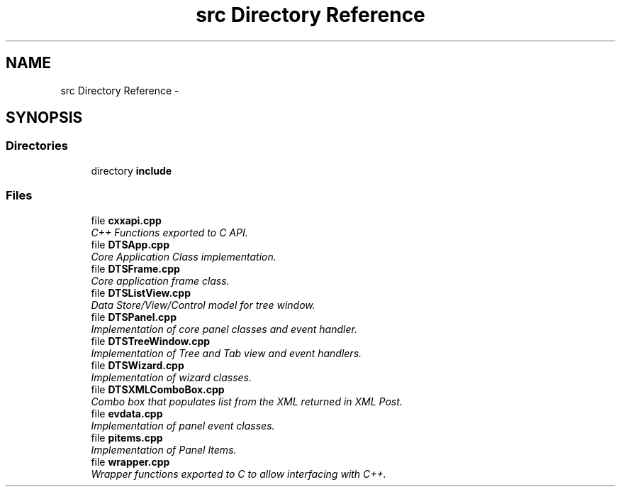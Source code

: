 .TH "src Directory Reference" 3 "Fri Oct 11 2013" "Version 0.00" "DTS Application wxWidgets GUI Library" \" -*- nroff -*-
.ad l
.nh
.SH NAME
src Directory Reference \- 
.SH SYNOPSIS
.br
.PP
.SS "Directories"

.in +1c
.ti -1c
.RI "directory \fBinclude\fP"
.br
.in -1c
.SS "Files"

.in +1c
.ti -1c
.RI "file \fBcxxapi\&.cpp\fP"
.br
.RI "\fIC++ Functions exported to C API\&. \fP"
.ti -1c
.RI "file \fBDTSApp\&.cpp\fP"
.br
.RI "\fICore Application Class implementation\&. \fP"
.ti -1c
.RI "file \fBDTSFrame\&.cpp\fP"
.br
.RI "\fICore application frame class\&. \fP"
.ti -1c
.RI "file \fBDTSListView\&.cpp\fP"
.br
.RI "\fIData Store/View/Control model for tree window\&. \fP"
.ti -1c
.RI "file \fBDTSPanel\&.cpp\fP"
.br
.RI "\fIImplementation of core panel classes and event handler\&. \fP"
.ti -1c
.RI "file \fBDTSTreeWindow\&.cpp\fP"
.br
.RI "\fIImplementation of Tree and Tab view and event handlers\&. \fP"
.ti -1c
.RI "file \fBDTSWizard\&.cpp\fP"
.br
.RI "\fIImplementation of wizard classes\&. \fP"
.ti -1c
.RI "file \fBDTSXMLComboBox\&.cpp\fP"
.br
.RI "\fICombo box that populates list from the XML returned in XML Post\&. \fP"
.ti -1c
.RI "file \fBevdata\&.cpp\fP"
.br
.RI "\fIImplementation of panel event classes\&. \fP"
.ti -1c
.RI "file \fBpitems\&.cpp\fP"
.br
.RI "\fIImplementation of Panel Items\&. \fP"
.ti -1c
.RI "file \fBwrapper\&.cpp\fP"
.br
.RI "\fIWrapper functions exported to C to allow interfacing with C++\&. \fP"
.in -1c
